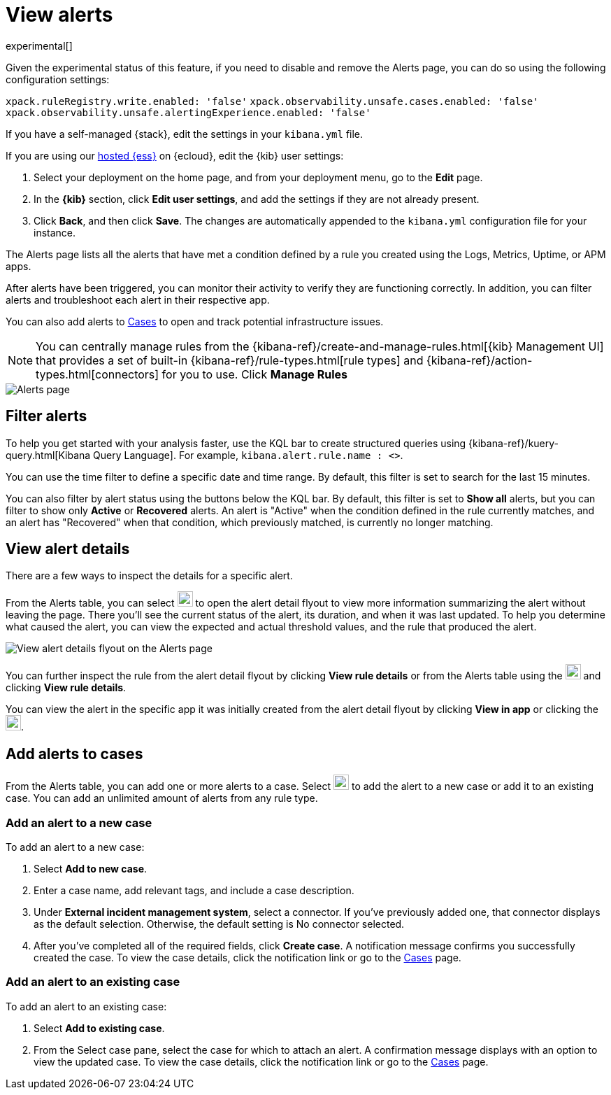 [[view-observability-alerts]]
= View alerts

experimental[]

****
Given the experimental status of this feature, if you need to disable and remove the Alerts page,
you can do so using the following configuration settings:

`xpack.ruleRegistry.write.enabled: 'false'`
`xpack.observability.unsafe.cases.enabled: 'false'`
`xpack.observability.unsafe.alertingExperience.enabled: 'false'`

If you have a self-managed {stack}, edit the settings in your `kibana.yml` file.

If you are using our https://www.elastic.co/cloud/elasticsearch-service[hosted {ess}] on {ecloud},
edit the {kib} user settings:

. Select your deployment on the home page, and from your deployment menu,
go to the *Edit* page.
. In the *{kib}* section, click *Edit user settings*, and add the settings if they are not already present.
. Click *Back*, and then click *Save*. The changes are
automatically appended to the `kibana.yml` configuration file for your instance.

****

The Alerts page lists all the alerts that have met a condition defined by a rule you created using the Logs,
Metrics, Uptime, or APM apps.

After alerts have been triggered, you can monitor their activity to verify they are functioning correctly.
In addition, you can filter alerts and troubleshoot each alert in their respective app.

You can also add alerts to <<create-cases,Cases>> to open and track potential infrastructure issues.

NOTE: You can centrally manage rules from the
{kibana-ref}/create-and-manage-rules.html[{kib} Management UI] that provides a
set of built-in {kibana-ref}/rule-types.html[rule types] and
{kibana-ref}/action-types.html[connectors] for you to use. Click *Manage Rules*

[role="screenshot"]
image::images/alerts-page.png[Alerts page]

[discrete]
[[filter-observability-alerts]]
== Filter alerts

To help you get started with your analysis faster, use the KQL bar to create structured queries using
{kibana-ref}/kuery-query.html[Kibana Query Language]. For example, `kibana.alert.rule.name : <>`.

You can use the time filter to define a specific date and time range. By default, this filter is set to search
for the last 15 minutes.

You can also filter by alert status using the buttons below the KQL bar.
By default, this filter is set to *Show all* alerts, but you can filter to show only *Active* or *Recovered* alerts.
An alert is "Active" when the condition defined in the rule currently matches,
and an alert has "Recovered" when that condition, which previously matched, is currently no longer matching.

[discrete]
[[view--alert-details]]
== View alert details

There are a few ways to inspect the details for a specific alert.

From the Alerts table, you can select image:images/flyout-icon.png[Diagonal line with arrows icon used to open the "View details" flyout,height=22] to open the alert detail flyout to view more information summarizing the alert without leaving the page.
There you'll see the current status of the alert, its duration, and when it was last updated.
To help you determine what caused the alert, you can view the expected and actual threshold values, and the rule that produced the alert.

[role="screenshot"]
image::view-alert-details.png[View alert details flyout on the Alerts page]

You can further inspect the rule from the alert detail flyout by clicking *View rule details* or
from the Alerts table using the image:images/action-dropdown.png[Three dots used to expand the "More actions" menu,height=22] and clicking *View rule details*.

You can view the alert in the specific app it was initially created from the alert detail flyout by clicking *View in app* or
clicking the image:images/app-link-icon.png[Eye icon used to "View in app",height=22].

[discrete]
[[cases-observability-alerts]]
== Add alerts to cases

From the Alerts table, you can add one or more alerts to a case. Select image:images/action-dropdown.png[Three dots used to expand the "More actions" menu,height=22]
to add the alert to a new case or add it to an existing case. You can add an unlimited amount of alerts from any rule type.

[discrete]
[[new-case-observability-alerts]]
=== Add an alert to a new case

To add an alert to a new case:

. Select **Add to new case**.
. Enter a case name, add relevant tags, and include a case description.
. Under *External incident management system*, select a connector. If you’ve previously added one, that connector
displays as the default selection. Otherwise, the default setting is No connector selected.
. After you’ve completed all of the required fields, click *Create case*. A notification message confirms you successfully
created the case. To view the case details, click the notification link or go to the <<create-cases,Cases>> page.

[discrete]
[[existing-case-observability-alerts]]
=== Add an alert to an existing case

To add an alert to an existing case:

. Select **Add to existing case**.
. From the Select case pane, select the case for which to attach an alert. A confirmation message displays
with an option to view the updated case. To view the case details, click the notification link or go to the <<create-cases,Cases>> page.